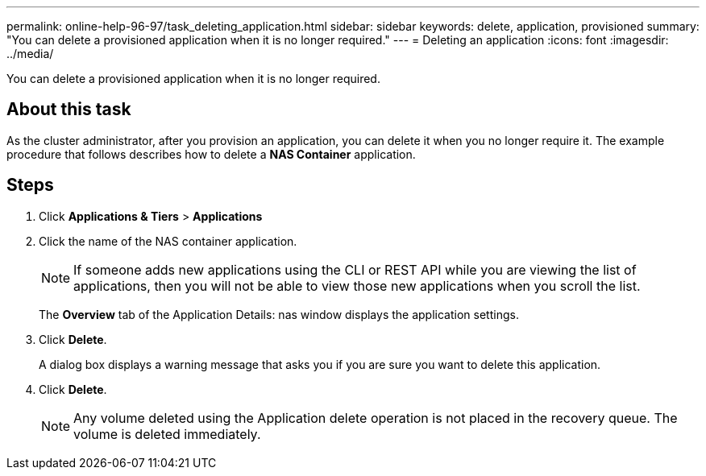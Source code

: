 ---
permalink: online-help-96-97/task_deleting_application.html
sidebar: sidebar
keywords: delete, application, provisioned
summary: "You can delete a provisioned application when it is no longer required."
---
= Deleting an application
:icons: font
:imagesdir: ../media/

[.lead]
You can delete a provisioned application when it is no longer required.

== About this task

As the cluster administrator, after you provision an application, you can delete it when you no longer require it. The example procedure that follows describes how to delete a *NAS Container* application.

== Steps

. Click *Applications & Tiers* > *Applications*
. Click the name of the NAS container application.
+
[NOTE]
====
If someone adds new applications using the CLI or REST API while you are viewing the list of applications, then you will not be able to view those new applications when you scroll the list.
====
+
The *Overview* tab of the Application Details: nas window displays the application settings.

. Click *Delete*.
+
A dialog box displays a warning message that asks you if you are sure you want to delete this application.

. Click *Delete*.
+
[NOTE]
====
Any volume deleted using the Application delete operation is not placed in the recovery queue. The volume is deleted immediately.
====

